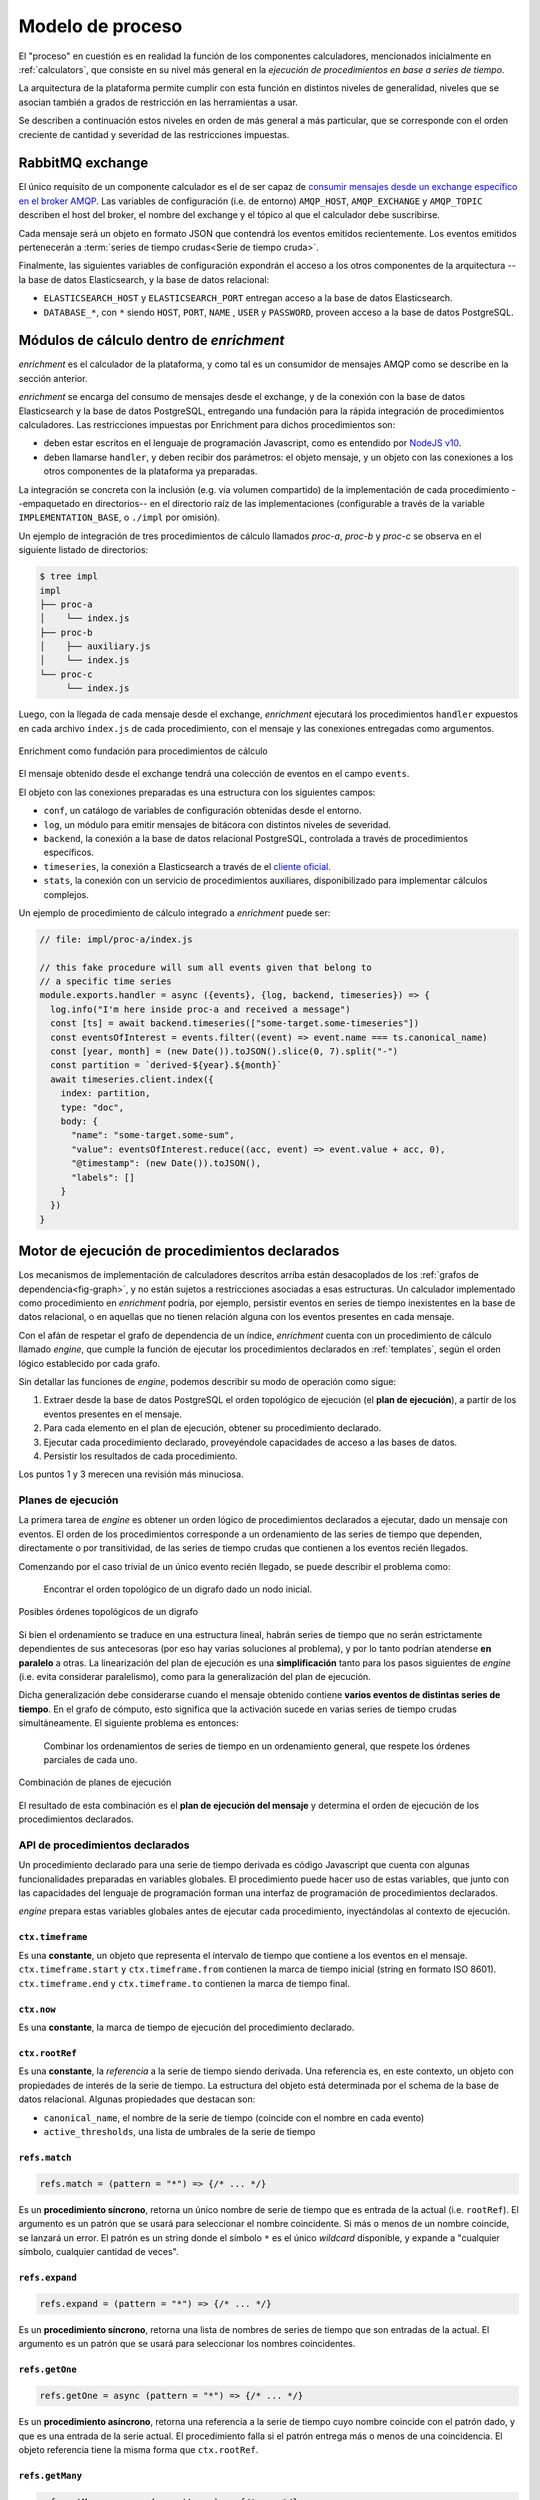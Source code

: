 .. _execution:

Modelo de proceso
=================

El "proceso" en cuestión es en realidad la función de los componentes
calculadores, mencionados inicialmente en :ref:`calculators`, que
consiste en su nivel más general en la *ejecución de procedimientos en
base a series de tiempo*.

La arquitectura de la plataforma permite cumplir con esta función en
distintos niveles de generalidad, niveles que se asocian también a
grados de restricción en las herramientas a usar.

Se describen a continuación estos niveles en orden de más general a
más particular, que se corresponde con el orden creciente de
cantidad y severidad de las restricciones impuestas.

RabbitMQ exchange
-----------------

El único requisito de un componente calculador es el de ser capaz de
`consumir mensajes desde un exchange específico en el broker AMQP
<https://www.rabbitmq.com/consumers.html>`_. Las variables de
configuración (i.e. de entorno) ``AMQP_HOST``, ``AMQP_EXCHANGE`` y
``AMQP_TOPIC`` describen el host del broker, el nombre del exchange y
el tópico al que el calculador debe suscribirse.

Cada mensaje será un objeto en formato JSON que contendrá los eventos
emitidos recientemente. Los eventos emitidos pertenecerán a
:term:`series de tiempo crudas<Serie de tiempo cruda>`.

Finalmente, las siguientes variables de configuración expondrán el
acceso a los otros componentes de la arquitectura --la base de datos
Elasticsearch, y la base de datos relacional:

- ``ELASTICSEARCH_HOST`` y ``ELASTICSEARCH_PORT`` entregan acceso a la
  base de datos Elasticsearch.
- ``DATABASE_*``, con ``*`` siendo ``HOST``, ``PORT``, ``NAME`` ,
  ``USER`` y ``PASSWORD``, proveen acceso a la base de datos PostgreSQL.

Módulos de cálculo dentro de *enrichment*
-----------------------------------------

*enrichment* es el calculador de la plataforma, y como tal es un
consumidor de mensajes AMQP como se describe en la sección anterior.

*enrichment* se encarga del consumo de mensajes desde el exchange, y
de la conexión con la base de datos Elasticsearch y la base de datos
PostgreSQL, entregando una fundación para la rápida integración de
procedimientos calculadores. Las restricciones impuestas por
Enrichment para dichos procedimientos son:

- deben estar escritos en el lenguaje de programación
  Javascript, como es entendido por `NodeJS v10
  <https://nodejs.org/docs/latest-v10.x/api/index.html>`_.
- deben llamarse ``handler``, y deben recibir dos parámetros: el
  objeto mensaje, y un objeto con las conexiones a los otros
  componentes de la plataforma ya preparadas.

La integración se concreta con la inclusión (e.g. via volumen
compartido) de la implementación de cada procedimiento --empaquetado
en directorios-- en el directorio raíz de las implementaciones
(configurable a través de la variable ``IMPLEMENTATION_BASE``, o
``./impl`` por omisión).

Un ejemplo de integración de tres procedimientos de cálculo llamados
*proc-a*, *proc-b* y *proc-c* se observa en el siguiente listado de
directorios:

.. code-block:: bash

   $ tree impl
   impl
   ├── proc-a
   │    └── index.js
   ├── proc-b
   │    ├── auxiliary.js
   │    └── index.js
   └── proc-c
        └── index.js

Luego, con la llegada de cada mensaje desde el exchange, *enrichment*
ejecutará los procedimientos ``handler`` expuestos en cada archivo
``index.js`` de cada procedimiento, con el mensaje y las conexiones
entregadas como argumentos.

.. figure:: _static/execution-enrichment.png
   :alt: Enrichment
   :align: center

   Enrichment como fundación para procedimientos de cálculo

El mensaje obtenido desde el exchange tendrá una colección de eventos
en el campo ``events``.

El objeto con las conexiones preparadas es una estructura con los
siguientes campos:

- ``conf``, un catálogo de variables de configuración obtenidas desde
  el entorno.
- ``log``, un módulo para emitir mensajes de bitácora con distintos
  niveles de severidad.
- ``backend``, la conexión a la base de datos relacional PostgreSQL,
  controlada a través de procedimientos específicos.
- ``timeseries``, la conexión a Elasticsearch a través de el `cliente
  oficial
  <https://www.elastic.co/guide/en/elasticsearch/client/javascript-api/current/index.html>`_.
- ``stats``, la conexión con un servicio de procedimientos auxiliares,
  disponibilizado para implementar cálculos complejos.

Un ejemplo de procedimiento de cálculo integrado a *enrichment* puede ser:

.. code-block:: javascript

   // file: impl/proc-a/index.js

   // this fake procedure will sum all events given that belong to
   // a specific time series
   module.exports.handler = async ({events}, {log, backend, timeseries}) => {
     log.info("I'm here inside proc-a and received a message")
     const [ts] = await backend.timeseries(["some-target.some-timeseries"])
     const eventsOfInterest = events.filter((event) => event.name === ts.canonical_name)
     const [year, month] = (new Date()).toJSON().slice(0, 7).split("-")
     const partition = `derived-${year}.${month}`
     await timeseries.client.index({
       index: partition,
       type: "doc",
       body: {
         "name": "some-target.some-sum",
         "value": eventsOfInterest.reduce((acc, event) => event.value + acc, 0),
         "@timestamp": (new Date()).toJSON(),
         "labels": []
       }
     })
   }

.. _declared-procedures:

Motor de ejecución de procedimientos declarados
-----------------------------------------------

Los mecanismos de implementación de calculadores descritos arriba
están desacoplados de los :ref:`grafos de dependencia<fig-graph>`, y
no están sujetos a restricciones asociadas a esas estructuras. Un
calculador implementado como procedimiento en *enrichment* podría, por
ejemplo, persistir eventos en series de tiempo inexistentes en la base
de datos relacional, o en aquellas que no tienen relación alguna con
los eventos presentes en cada mensaje.

Con el afán de respetar el grafo de dependencia de un índice,
*enrichment* cuenta con un procedimiento de cálculo llamado *engine*,
que cumple la función de ejecutar los procedimientos declarados en
:ref:`templates`, según el orden lógico establecido por cada grafo.

Sin detallar las funciones de *engine*, podemos describir su modo de
operación como sigue:

1. Extraer desde la base de datos PostgreSQL el orden topológico de
   ejecución (el **plan de ejecución**), a partir de los eventos
   presentes en el mensaje.
2. Para cada elemento en el plan de ejecución, obtener su
   procedimiento declarado.
3. Ejecutar cada procedimiento declarado, proveyéndole capacidades de
   acceso a las bases de datos.
4. Persistir los resultados de cada procedimiento.

Los puntos 1 y 3 merecen una revisión más minuciosa.

Planes de ejecución
^^^^^^^^^^^^^^^^^^^

La primera tarea de *engine* es obtener un orden lógico de
procedimientos declarados a ejecutar, dado un mensaje con eventos. El
orden de los procedimientos corresponde a un ordenamiento de las
series de tiempo que dependen, directamente o por transitividad, de
las series de tiempo crudas que contienen a los eventos recién
llegados.

Comenzando por el caso trivial de un único evento recién llegado, se
puede describir el problema como:

    Encontrar el orden topológico de un digrafo dado un nodo inicial.

.. figure:: _static/execution-topological-sort.png
   :alt: Orden topológico
   :scale: 70 %
   :align: center

   Posibles órdenes topológicos de un digrafo

Si bien el ordenamiento se traduce en una estructura lineal, habrán
series de tiempo que no serán estrictamente dependientes de sus
antecesoras (por eso hay varias soluciones al problema), y por lo
tanto podrían atenderse **en paralelo** a otras. La linearización del
plan de ejecución es una **simplificación** tanto para los pasos
siguientes de *engine* (i.e. evita considerar paralelismo), como para
la generalización del plan de ejecución.

Dicha generalización debe considerarse cuando el mensaje obtenido
contiene **varios eventos de distintas series de tiempo**. En el grafo
de cómputo, esto significa que la activación sucede en varias series
de tiempo crudas simultáneamente. El siguiente problema es entonces:

    Combinar los ordenamientos de series de tiempo en un ordenamiento
    general, que respete los órdenes parciales de cada uno.

.. figure:: _static/execution-combined-sort.png
   :alt: Orden topológico compuesto
   :scale: 70 %
   :align: center

   Combinación de planes de ejecución

El resultado de esta combinación es el **plan de ejecución del
mensaje** y determina el orden de ejecución de los procedimientos
declarados.

.. _execution-api:

API de procedimientos declarados
^^^^^^^^^^^^^^^^^^^^^^^^^^^^^^^^

Un procedimiento declarado para una serie de tiempo derivada es código
Javascript que cuenta con algunas funcionalidades preparadas en
variables globales. El procedimiento puede hacer uso de estas
variables, que junto con las capacidades del lenguaje de programación
forman una interfaz de programación de procedimientos declarados.

*engine* prepara estas variables globales antes de ejecutar cada
procedimiento, inyectándolas al contexto de ejecución.

``ctx.timeframe``
"""""""""""""""""

Es una **constante**, un objeto que representa el intervalo de tiempo
que contiene a los eventos en el mensaje. ``ctx.timeframe.start`` y
``ctx.timeframe.from`` contienen la marca de tiempo inicial (string en
formato ISO 8601). ``ctx.timeframe.end`` y ``ctx.timeframe.to``
contienen la marca de tiempo final.

``ctx.now``
"""""""""""

Es una **constante**, la marca de tiempo de ejecución del
procedimiento declarado.

``ctx.rootRef``
"""""""""""""""

Es una **constante**, la *referencia* a la serie de tiempo siendo
derivada. Una referencia es, en este contexto, un objeto con
propiedades de interés de la serie de tiempo. La estructura del objeto
está determinada por el schema de la base de datos relacional. Algunas
propiedades que destacan son:

- ``canonical_name``, el nombre de la serie de tiempo (coincide con el
  nombre en cada evento)
- ``active_thresholds``, una lista de umbrales de la serie de tiempo

``refs.match``
""""""""""""""

.. code-block:: javascript

   refs.match = (pattern = "*") => {/* ... */}

Es un **procedimiento síncrono**, retorna un único nombre de serie de
tiempo que es entrada de la actual (i.e. ``rootRef``). El argumento es
un patrón que se usará para seleccionar el nombre coincidente. Si más
o menos de un nombre coincide, se lanzará un error. El patrón es un
string donde el símbolo ``*`` es el único *wildcard* disponible, y
expande a "cualquier símbolo, cualquier cantidad de veces".

``refs.expand``
"""""""""""""""

.. code-block:: javascript

   refs.expand = (pattern = "*") => {/* ... */}

Es un **procedimiento síncrono**, retorna una lista de nombres de
series de tiempo que son entradas de la actual. El argumento es un
patrón que se usará para seleccionar los nombres coincidentes.

``refs.getOne``
"""""""""""""""

.. code-block:: javascript

   refs.getOne = async (pattern = "*") => {/* ... */}

Es un **procedimiento asíncrono**, retorna una referencia a la serie
de tiempo cuyo nombre coincide con el patrón dado, y que es una
entrada de la serie actual. El procedimiento falla si el patrón
entrega más o menos de una coincidencia. El objeto referencia tiene la
misma forma que ``ctx.rootRef``.

``refs.getMany``
""""""""""""""""

.. code-block:: javascript

   refs.getMany = async (...patterns) => {/* ... */}

Es un **procedimiento asíncrono**, retorna una lista de referencias a
series de tiempo cuyos nombres coinciden con los patrones dados,
expandiendo cada patrón a una lista de coincidencias. El procedimiento
usa menos conexiones y es más eficiente que la siguiente combinación,
que entrega los mismos resultados:

.. code-block:: javascript

   // Esto es ineficiente, pero tiene el mismo resultado que
   // refs.getMany(...patterns)
   Promise.all(
     patterns
       .map((pattern) => refs.expand(pattern))
       .reduce((flat, names) => [...flat, ...names], [])
       .map((name) => refs.getOne(name))
   )

``refs.acquireProtocol``
""""""""""""""""""""""""

.. code-block:: javascript

   refs.acquireProtocol = async (protocol, meta, decider = () => false) => {/* ... */}

Es un **procedimiento asíncrono**, ejecuta la adquisición de un
**protocolo** asociado a la serie de tiempo actual. El protocolo es un
estado externo a la serie de tiempo, representado por un identificador
y metadatos asociados. Si la serie de tiempo ya había adquirido un
protocolo anteriormente, el procedimiento *decider* se ejecuta con el
protocolo anteriormente adquirido como argumento. Si *decider* retorna
``true``, el nuevo protocolo reemplazará al anterior. El objeto
protocolo entregado a decider tiene la forma:

.. code-block:: typescript

   interface IAcquiredProtocol {
     created_at: string;
     timeseries: string;
     protocol: string;
     meta: any;
   }

Donde ``created_at`` es una marca temporal, ``timeseries`` es el
nombre canónico de la serie, ``protocol`` es el identificador del
protocolo y ``meta`` será lo que fue asignado como metadatos en la
adquisición anterior.

``refs.getReferencePoint``
""""""""""""""""""""""""""

.. code-block:: javascript

   refs.getReferencePoint = async (name) => {/* ... */}

Es un **procedimiento asíncrono**, obtiene el punto referente con el
nombre *name* especificado, si existe. Si no, retornará ``null``. El
nombre de un punto referente será único para el punto asociado al
contexto de ejecución.

``series.query``
""""""""""""""""

.. code-block:: javascript

   series.query = async (specs) => {/* ... */}

Es un **procedimiento asíncrono**, retorna el resultado de ejecutar
una consulta a la base de datos Elasticsearch. La consulta se
construye con *specs*, un objeto o arreglo de objetos que se traducen
a queries Elasticsearch. La forma de cada *spec* es:

- ``{head: <pattern|ref>, tag: <string>, valueEq: <number>, valueGt:
  <number>, valueLt: <number>, valueGte: <number>, valueLte:
  <number>}``, que significa "el último valor de la serie de tiempo
  representada por *pattern* o *ref*". Si se usa un patrón como en
  ``refs.getOne`` o ``refs.match``, el patrón debe coincidir con el
  nombre de sólo una serie de tiempo de entrada. *tag* es un filtro
  adicional, opcional, que exige que el evento seleccionado cumpla con
  el tag especificado. Los filtros de la forma *valueOperador* son
  opcionales, y determinan condiciones que el valor de la serie debe
  tener.
- ``{slice: <pattern|ref>, since: <timestamp>, until: <timestamp>,
  count: <number>, tag: <string>, valueEq: <number>, valueGt:
  <number>, valueLt: <number>, valueGte: <number>, valueLte:
  <number>}``, que significa "los últimos valores entre las marcas de
  tiempo *since* y *until*, limitadas a *count* elementos y empezando
  desde la más reciente en el intervalo". El patrón *pattern* debe
  coincidir con un sólo nombre. *tag* indica un tag que deben poseer
  los eventos en el resultado. *count*, *since*, *until* y *tag* y
  todos los filtros de la forma *valueOperador* son opcionales.

``series.query`` usa sólo una conexión con el servidor Elasticsearch
para todas las consultas, de modo que es más eficiente que ejecutar
``series.query`` varias veces con consultas individuales.

``series.queryAll``
"""""""""""""""""""

.. code-block:: javascript

   series.queryAll = async (spec) => {/* ... */}

Es un **procedimiento asíncrono**, retorna el resultado de ejecutar la
consulta especificada por *spec*, pero aplicando internamente
``refs.expand`` en vez de ``refs.match``. Es útil para aplicar una
misma consulta a un conjunto de series de tiempo, sin tener que
expandir un patrón explícitamente.

``series.current``
""""""""""""""""""

.. code-block:: javascript

   series.current = (ref) => {/* ... */}

Es un **procedimiento síncrono**, retorna los valores en caché de la
serie de tiempo referenciada por *ref* (patrón o referencia). Los
valores de una serie de tiempo estarán en caché si:

- están contenidos en el mensaje (consumido desde el exchange
  RabbitMQ),
- fueron persistidos a través de ``series.save``.

Los valores consultados a través de ``series.query`` y
``series.queryAll`` *también serán persistidos en caché*, pero en otro
separado del que se usa para los propósitos de ``series.current``.

``series.earliest``
"""""""""""""""""""

.. code-block:: javascript

   series.earliest = async (ref, spec = {}) => {/* ... */}

Es un **procedimiento asíncrono**, que retorna el resultado de
ejecutar una consulta a la base de datos de series temporales según la
especificación *spec*, que tiene la misma forma que para
``series.query`` y ``series.queryAll`` en su variante ``slice``, pero
invirtiendo el orden de los resultados. Así, por ejemplo, una consulta
de la forma:

.. code-block:: javascript

   const [earliestValue] = await series.earliest("*", {count: 1});

Entregará el primer valor de la serie temporal en la base de
datos. Este procedimiento no hace uso de caché, y existe sólo para
casos de borde. El uso normal del resto de los procedimientos en
``series`` consiste en leer los valores **más recientes** de series
temporales. Este procedimiento invierte el orden de acceso, y por lo
tanto siempre resolverá los resultados desde lo menos reciente. El
parámetro ``spec`` puede tener las mismas opciones aceptadas por la
query ``slice``.

Los resultados de este procedimiento siempre estarán ordenados **de
menos reciente a más reciente**.

``series.save``
"""""""""""""""

.. code-block:: javascript

   series.save = (value, timestamp = ctx.timeframe.end, coords = null) => {/* ... */}

Es un **procedimiento síncrono**, *agenda* la persistencia del valor
en Elasticsearch, como un evento de la serie de tiempo actual
(``ctx.rootRef``). La persistencia ocurre después de completada la
ejecución del procedimiento declarado.

``utils.debug``
"""""""""""""""

.. code-block:: javascript

   utils.debug = (msg) => {/* ... */}

Es un **procedimiento síncrono**, emite un evento de *log* al stream
de logs de *enrichment*.

``utils.isDefined``
"""""""""""""""""""

.. code-block:: javascript

   utils.isDefined = (v) => typeof v !== "undefined"

``utils.isUndefined``
"""""""""""""""""""""

.. code-block:: javascript

   utils.isUndefined = (v) => typeof v === "undefined"

``utils.timestampInInterval``
"""""""""""""""""""""""""""""

.. code-block:: javascript

   utils.timestampInInterval = (ts, from, to) => {/* ... */}

Es un **procedimiento síncrono**, retorna si acaso la marca temporal
*ts* está contenida en el intervalo temporal definido por *from* y
*to*, ambos límites incluídos.

``utils.timestampEquals``
"""""""""""""""""""""""""

.. code-block:: javascript

   utils.timestampEquals = (tsA, tsB, tolerance = 0) => {/* ... */}

Es un **procedimiento síncrono**, retorna si acaso la marca temporal
*tsA* es equivalente a la marca temporal *tsB* considerando un error
máximo de *tolerance* en milisegundos.

``utils.monthsAgo``
"""""""""""""""""""

.. code-block:: javascript

   utils.monthsAgo = (ts, months) => {/* ... */}

Es un **procedimiento síncrono**, retorna una marca temporal que es
igual a *ts* desplazada *months* meses hacia el pasado.

``utils.daysAgo``
"""""""""""""""""

.. code-block:: javascript

   utils.daysAgo = (ts, days) => {/* ... */}

Es un **procedimiento síncrono**, retorna una marca temporal que es
igual a *ts* desplazada *days* días hacia el pasado.

``utils.minutesAgo``
""""""""""""""""""""

.. code-block:: javascript

   utils.minutesAgo = (ts, minutes) => {/* ... */}

Es un **procedimiento síncrono**, retorna una marca temporal que es
igual a *ts* desplazada *minutes* minutos hacia el pasado.

``utils.secondsAgo``
""""""""""""""""""""

.. code-block:: javascript

   utils.secondsAgo = (ts, seconds) => {/* ... */}

Es un **procedimiento síncrono**, retorna una marca temporal que es
igual a *ts* desplazada *seconds* segundos hacia el pasado.

``utils.diffInMonths``
""""""""""""""""""""

.. code-block:: javascript

   utils.diffInMonths = (ts1, ts2) => {/* ... */}

Es un **procedimiento síncrono**, retorna un número decimal con la
cantidad de meses entre las marcas temporales *ts1* y *ts2*. El número
será positivo si *ts1* es más reciente que *ts2*.

``utils.diffInDays``
""""""""""""""""""""

.. code-block:: javascript

   utils.diffInDays = (ts1, ts2) => {/* ... */}

Es un **procedimiento síncrono**, retorna un número decimal con la
cantidad de días entre las marcas temporales *ts1* y *ts2*. El número
será positivo si *ts1* es más reciente que *ts2*.

``utils.diffInMinutes``
""""""""""""""""""""

.. code-block:: javascript

   utils.diffInMinutes = (ts1, ts2) => {/* ... */}

Es un **procedimiento síncrono**, retorna un número decimal con la
cantidad de minutos entre las marcas temporales *ts1* y *ts2*. El
número será positivo si *ts1* es más reciente que *ts2*.

``utils.diffInSeconds``
""""""""""""""""""""

.. code-block:: javascript

   utils.diffInSeconds = (ts1, ts2) => {/* ... */}

Es un **procedimiento síncrono**, retorna un número decimal con la
cantidad de segundos entre las marcas temporales *ts1* y *ts2*. El
número será positivo si *ts1* es más reciente que *ts2*.

``utils.stats``
"""""""""""""""

.. code-block:: javascript

   utils.stats = async (path, args) => {/* ... */}

Es un **procedimiento asíncrono**, invoca la ejecución de
procedimientos auxiliares, cada uno identificado por *path* y con el
objeto *args* como argumento.

Los procedimientos auxiliares son parte de otro repositorio, y
encapsulan cálculos complejos y específicos a áreas de estadística. La
documentación de los procedimientos auxiliares se puede encontrar en
su `repositorio <https://gitlab.com/Inria-Chile/tranque/stats>`_.

``utils.distance``
""""""""""""""""""

.. code-block:: javascript

   utils.distance = async (p1, p2) => {/* ... */}

Es un **procedimiento asíncrono**, calcula la distancia geográfica
entre dos puntos con coordenadas (esto es, que tienen una propiedad
``coords``). Los puntos que tienen coordenadas geográficas son:
*[<ref>.data_sources]* las fuentes de datos,
*ctx.rootRef.getReferencePoint(<name>)* los puntos de referencia, y
*<ref>.target* el objetivo de monitoreo.
